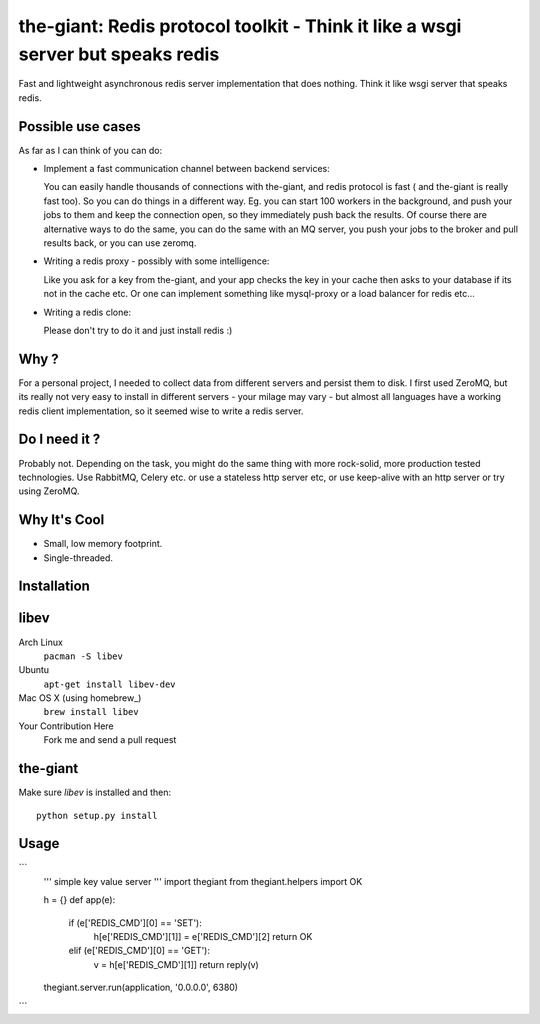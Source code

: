 the-giant: Redis protocol toolkit - Think it like a wsgi server but speaks redis
====================================================================

Fast and lightweight asynchronous redis server implementation that does nothing. Think it like wsgi server that speaks
redis. 

Possible use cases
-----------------------------------------
As far as I can think of you can do:

* Implement a fast communication channel between backend services:

  You can easily handle thousands of connections with the-giant, and redis protocol is fast ( and the-giant is really fast too). So you can do things in a different way. Eg. you can start 100 workers in the background, and push your jobs to them and keep the connection open, so they
  immediately push back the results. Of course there are alternative ways to do the same, you can do the same with an MQ server, you push your jobs to the broker and pull results back, or you can use zeromq.  

* Writing a redis proxy - possibly with some intelligence:

  Like you ask for a key from the-giant, and your app checks the key in your cache then asks to your database if its not in the cache etc. 
  Or one can implement something like mysql-proxy or a load balancer for redis etc...

* Writing a redis clone:

  Please don't try to do it and just install redis :)

Why ?
----------------------------
For a personal project, I needed to collect data from different servers and persist them to disk. I first used ZeroMQ, but its really not very easy to install in different servers - your milage may vary - but almost all languages have a working redis client implementation, so it seemed wise to write a redis server.

Do I need it ?
-----------------
Probably not. Depending on the task, you might do the same thing with more rock-solid, more production tested technologies. Use RabbitMQ, Celery etc. or use a stateless http server etc, or use keep-alive with an http server or try using ZeroMQ. 

Why It's Cool
-----------------
* Small, low memory footprint.
* Single-threaded.

Installation
---------------------
libev
-----
Arch Linux
   ``pacman -S libev``
Ubuntu
   ``apt-get install libev-dev``
Mac OS X (using homebrew_)
   ``brew install libev``
Your Contribution Here
   Fork me and send a pull request

the-giant
------
Make sure *libev* is installed and then::

   python setup.py install

Usage
-------------------
```
    ''' simple key value server '''
    import thegiant
    from thegiant.helpers import OK
    
    h = {}
    def app(e):
        if (e['REDIS_CMD'][0] == 'SET'):
            h[e['REDIS_CMD'][1]] = e['REDIS_CMD'][2]
            return OK
        elif (e['REDIS_CMD'][0] == 'GET'):
            v = h[e['REDIS_CMD'][1]]
            return reply(v)         
    thegiant.server.run(application, '0.0.0.0', 6380)
```